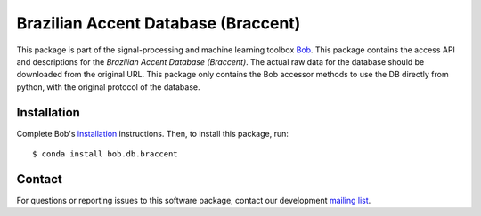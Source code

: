 .. vim: set fileencoding=utf-8 :
.. Wed 17 Aug 16:25:52 CEST 2016


====================================
Brazilian Accent Database (Braccent)
====================================

This package is part of the signal-processing and machine learning toolbox
Bob_.
This package contains the access API and descriptions for the `Brazilian Accent Database (Braccent)`.
The actual raw data for the database should be downloaded from the original URL.
This package only contains the Bob accessor methods to use the DB directly from python, with the original protocol of the database.


Installation
------------

Complete Bob's `installation`_ instructions. Then, to install this package,
run::

  $ conda install bob.db.braccent


Contact
-------

For questions or reporting issues to this software package, contact our
development `mailing list`_.


.. Place your references here:
.. _bob: https://www.idiap.ch/software/bob
.. _installation: https://www.idiap.ch/software/bob/install
.. _mailing list: https://www.idiap.ch/software/bob/discuss
